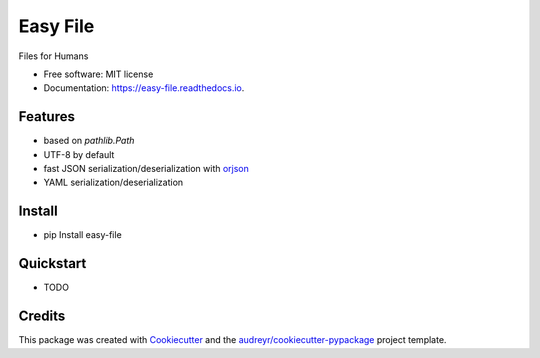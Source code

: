 =========
Easy File
=========


.. image:: https://pyup.io/repos/github/ruslan-rv-ua/easy_file/python-3-shield.svg
     :target: https://pyup.io/repos/github/ruslan-rv-ua/easy_file/
     :alt: Python 3

.. image:: https://img.shields.io/pypi/v/easy_file.svg
        :target: https://pypi.python.org/pypi/easy_file

.. image:: https://img.shields.io/travis/ruslan-rv-ua/easy_file.svg
        :target: https://travis-ci.com/ruslan-rv-ua/easy_file

.. image:: https://readthedocs.org/projects/easy-file/badge/?version=latest
        :target: https://easy-file.readthedocs.io/en/latest/?badge=latest
        :alt: Documentation Status




Files for Humans


* Free software: MIT license
* Documentation: https://easy-file.readthedocs.io.


Features
--------

* based on `pathlib.Path`
* UTF-8 by default
* fast JSON serialization/deserialization with orjson_
* YAML serialization/deserialization 

Install
-------

* pip Install easy-file

Quickstart
----------

* TODO

Credits
-------

This package was created with Cookiecutter_ and the `audreyr/cookiecutter-pypackage`_ project template.

.. _orjson: https://github.com/ijl/orjson
.. _Cookiecutter: https://github.com/audreyr/cookiecutter
.. _`audreyr/cookiecutter-pypackage`: https://github.com/audreyr/cookiecutter-pypackage
